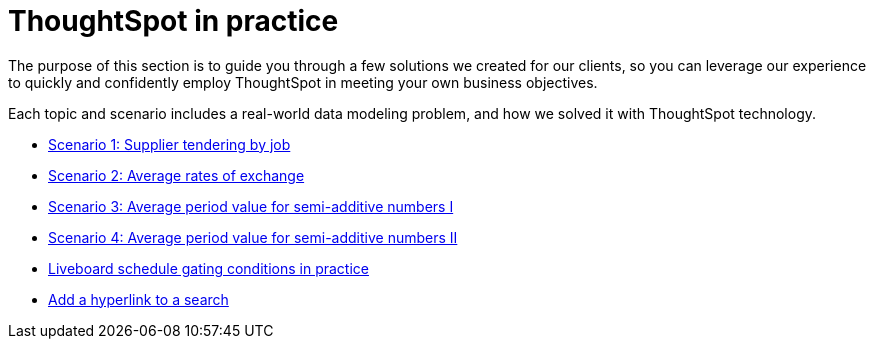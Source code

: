 = ThoughtSpot in practice
:last_updated: 11-05-2021
:linkattrs:
:experimental:
:page-layout: default-cloud
:page-aliases: /reference/practice/intro.adoc
:description: This guide demonstrates the power of ThoughtSpot to solve real solutions we developed for our clients.



The purpose of this section is to guide you through a few solutions we created for our clients, so you can leverage our experience to quickly and confidently employ ThoughtSpot in meeting your own business objectives.

Each topic and scenario includes a real-world data modeling problem, and how we solved it with ThoughtSpot technology.

* xref:reaggregation-scenarios.adoc#supplier-tendering[Scenario 1: Supplier tendering by job]
* xref:reaggregation-scenarios.adoc#average-rates-exchange[Scenario 2: Average rates of exchange]
* xref:reaggregation-scenarios.adoc#average-period-value-semi-additive-numbers-1[Scenario 3: Average period value for semi-additive numbers I]
* xref:reaggregation-scenarios.adoc#average-period-value-semi-additive-numbers-2[Scenario 4: Average period value for semi-additive numbers II]
* xref:liveboard-gating-condition-example.adoc[Liveboard schedule gating conditions in practice]
* xref:liveboard-hyperlink.adoc[Add a hyperlink to a search]
